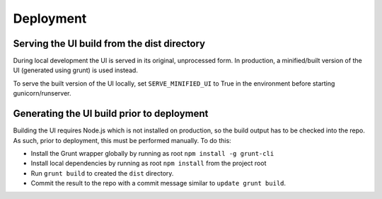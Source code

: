 Deployment
==========

Serving the UI build from the dist directory
--------------------------------------------

During local development the UI is served in its original, unprocessed form. In
production, a minified/built version of the UI (generated using grunt) is used instead.

To serve the built version of the UI locally, set ``SERVE_MINIFIED_UI`` to True in
the environment before starting gunicorn/runserver.


Generating the UI build prior to deployment
-------------------------------------------

Building the UI requires Node.js which is not installed on production, so the
build output has to be checked into the repo. As such, prior to deployment, this
must be performed manually. To do this:

* Install the Grunt wrapper globally by running as root ``npm install -g grunt-cli``
* Install local dependencies by running as root ``npm install`` from the project root
* Run ``grunt build`` to created the ``dist`` directory.
* Commit the result to the repo with a commit message similar to ``update grunt build``.
